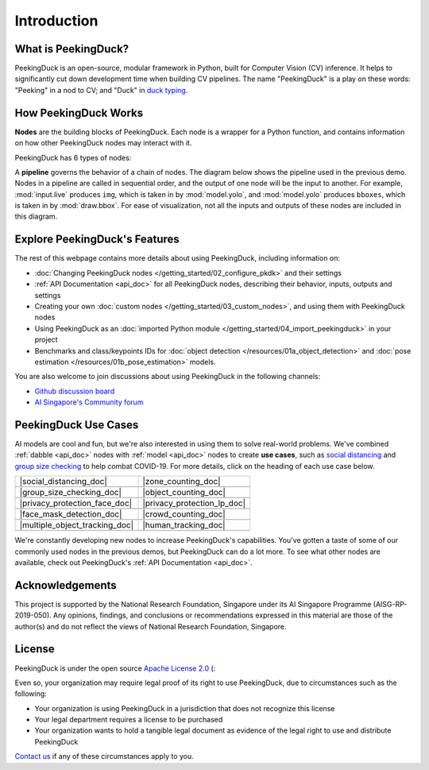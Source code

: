 ************
Introduction
************

.. image:: https://img.shields.io/badge/python-3.6%20%7C%203.7%20%7C%203.8-blue.svg
    :target: https://pypi.org/project/peekingduck

.. image:: https://badge.fury.io/py/peekingduck.svg
    :target: https://pypi.org/project/peekingduck

.. image:: https://img.shields.io/pypi/dm/peekingduck
    :target: https://pypi.org/project/peekingduck
    
.. image:: https://img.shields.io/badge/license-Apache%202.0-blue.svg
    :target: https://github.com/aimakerspace/PeekingDuck/blob/dev/LICENSE

What is PeekingDuck?
====================

PeekingDuck is an open-source, modular framework in Python, built for Computer Vision (CV)
inference. It helps to significantly cut down development time when building CV pipelines. The name
"PeekingDuck" is a play on these words: "Peeking" in a nod to CV; and "Duck" in
`duck typing <https://en.wikipedia.org/wiki/Duck_typing>`_.

.. _how_peekingduck_works:

How PeekingDuck Works
=====================

**Nodes** are the building blocks of PeekingDuck. Each node is a wrapper for a Python function, and contains information on how other PeekingDuck nodes may interact with it.

PeekingDuck has 6 types of nodes:

.. image:: https://raw.githubusercontent.com/aimakerspace/PeekingDuck/dev/diagrams/node_types.drawio.svg

A **pipeline** governs the behavior of a chain of nodes. The diagram below shows the pipeline used
in the previous demo. Nodes in a pipeline are called in sequential order, and the output of one
node will be the input to another. For example, :mod:`input.live` produces ``img``, which is taken
in by :mod:`model.yolo`, and :mod:`model.yolo` produces ``bboxes``, which is taken in by
:mod:`draw.bbox`. For ease of visualization, not all the inputs and outputs of these nodes are
included in this diagram.

.. image:: https://raw.githubusercontent.com/aimakerspace/PeekingDuck/dev/diagrams/yolo_demo.drawio.svg

Explore PeekingDuck's Features
==============================

The rest of this webpage contains more details about using PeekingDuck, including information on:

* :doc:`Changing PeekingDuck nodes </getting_started/02_configure_pkdk>` and their settings
* :ref:`API Documentation <api_doc>` for all PeekingDuck nodes, describing their behavior, inputs,
  outputs and settings
* Creating your own :doc:`custom nodes </getting_started/03_custom_nodes>`, and using them with
  PeekingDuck nodes
* Using PeekingDuck as an :doc:`imported Python module </getting_started/04_import_peekingduck>` in
  your project
* Benchmarks and class/keypoints IDs for :doc:`object detection </resources/01a_object_detection>` and
  :doc:`pose estimation </resources/01b_pose_estimation>` models.

You are also welcome to join discussions about using PeekingDuck in the following channels:

* `Github discussion board <https://github.com/aimakerspace/PeekingDuck/discussions>`_
* `AI Singapore's Community forum <https://community.aisingapore.org/groups/computer-vision/forum>`_

PeekingDuck Use Cases
=====================

AI models are cool and fun, but we're also interested in using them to solve real-world problems.
We've combined :ref:`dabble <api_doc>` nodes with :ref:`model <api_doc>` nodes to create
**use cases**, such as `social distancing <https://aisingapore.org/2020/06/hp-social-distancing>`_
and `group size checking <https://aisingapore.org/2021/05/covid-19-stay-vigilant-with-group-size-checker>`_
to help combat COVID-19. For more details, click on the heading of each use case below.

..
    Use case table substitutions

.. |social_distancing_doc| replace:: :doc:`Social Distancing </use_cases/social_distancing>`

.. |social_distancing_gif| image:: https://raw.githubusercontent.com/aimakerspace/PeekingDuck/dev/images/readme/social_distancing.gif
   :class: no-scaled-link
   :width: 100 %

.. |zone_counting_doc| replace:: :doc:`Zone Counting </use_cases/zone_counting>`

.. |zone_counting_gif| image:: https://raw.githubusercontent.com/aimakerspace/PeekingDuck/dev/images/readme/zone_counting.gif
   :class: no-scaled-link
   :width: 100 %

.. |group_size_checking_doc| replace:: :doc:`Group Size Checking </use_cases/group_size_checking>`

.. |group_size_checking_gif| image:: https://raw.githubusercontent.com/aimakerspace/PeekingDuck/dev/images/readme/group_size_check_2.gif
   :class: no-scaled-link
   :width: 100 %

.. |object_counting_doc| replace:: :doc:`Object Counting </use_cases/object_counting>`

.. |object_counting_gif| image:: https://raw.githubusercontent.com/aimakerspace/PeekingDuck/dev/images/readme/object_counting.gif
   :class: no-scaled-link
   :width: 100 %

.. |privacy_protection_face_doc| replace:: :doc:`Privacy Protection (Faces) </use_cases/privacy_protection_face>`

.. |privacy_protection_face_gif| image:: https://raw.githubusercontent.com/aimakerspace/PeekingDuck/dev/images/readme/privacy_protection_faces.gif
   :class: no-scaled-link
   :width: 100 %

.. |privacy_protection_lp_doc| replace:: :doc:`Privacy Protection (License Plates) </use_cases/privacy_protection_license_plates>`

.. |privacy_protection_lp_gif| image:: https://raw.githubusercontent.com/aimakerspace/PeekingDuck/dev/images/readme/privacy_protection_license_plates.gif
   :class: no-scaled-link
   :width: 100 %

.. |face_mask_detection_doc| replace:: :doc:`Face Mask Detection </use_cases/face_mask_detection>`

.. |face_mask_detection_gif| image:: https://raw.githubusercontent.com/aimakerspace/PeekingDuck/dev/images/readme/mask_detection.gif
   :class: no-scaled-link
   :width: 100 %

.. |crowd_counting_doc| replace:: :doc:`Crowd Counting </use_cases/crowd_counting>`

.. |crowd_counting_gif| image:: https://raw.githubusercontent.com/aimakerspace/PeekingDuck/dev/images/readme/crowd_counting.gif
   :class: no-scaled-link
   :width: 100 %

.. |multiple_object_tracking_doc| replace:: :doc:`Multiple Object Tracking </use_cases/multiple_object_tracking>`

.. |multiple_object_tracking_gif| image:: https://raw.githubusercontent.com/aimakerspace/PeekingDuck/dev/images/readme/vehicles_tracking.gif
   :class: no-scaled-link
   :width: 100 %

.. |human_tracking_doc| replace:: :doc:`Human Detection and Tracking </use_cases/human_tracking>`

.. |human_tracking_gif| image:: https://raw.githubusercontent.com/aimakerspace/PeekingDuck/dev/images/readme/human_tracking.gif
   :class: no-scaled-link
   :width: 100 %

+--------------------------------+-----------------------------+
| |social_distancing_doc|        | |zone_counting_doc|         |
+--------------------------------+-----------------------------+
| |social_distancing_gif|        | |zone_counting_gif|         |
+--------------------------------+-----------------------------+
| |group_size_checking_doc|      | |object_counting_doc|       |
+--------------------------------+-----------------------------+
| |group_size_checking_gif|      | |object_counting_gif|       |
+--------------------------------+-----------------------------+
| |privacy_protection_face_doc|  | |privacy_protection_lp_doc| |
+--------------------------------+-----------------------------+
| |privacy_protection_face_gif|  | |privacy_protection_lp_gif| |
+--------------------------------+-----------------------------+
| |face_mask_detection_doc|      | |crowd_counting_doc|        |
+--------------------------------+-----------------------------+
| |face_mask_detection_gif|      | |crowd_counting_gif|        |
+--------------------------------+-----------------------------+
| |multiple_object_tracking_doc| | |human_tracking_doc|        |
+--------------------------------+-----------------------------+
| |multiple_object_tracking_gif| | |human_tracking_gif|        |
+--------------------------------+-----------------------------+

We're constantly developing new nodes to increase PeekingDuck's capabilities. You've gotten a taste
of some of our commonly used nodes in the previous demos, but PeekingDuck can do a lot more. To see
what other nodes are available, check out PeekingDuck's :ref:`API Documentation <api_doc>`.

Acknowledgements
================

This project is supported by the National Research Foundation, Singapore under its AI Singapore
Programme (AISG-RP-2019-050). Any opinions, findings, and conclusions or recommendations expressed
in this material are those of the author(s) and do not reflect the views of National Research
Foundation, Singapore.


License
=======

PeekingDuck is under the open source `Apache License 2.0 <https://github.com/aimakerspace/PeekingDuck/blob/dev/LICENSE>`_ (:

Even so, your organization may require legal proof of its right to use PeekingDuck, due to
circumstances such as the following:

* Your organization is using PeekingDuck in a jurisdiction that does not recognize this license
* Your legal department requires a license to be purchased
* Your organization wants to hold a tangible legal document as evidence of the legal right to use
  and distribute PeekingDuck

`Contact us <https://aisingapore.org/home/contact>`_ if any of these circumstances apply to you.
